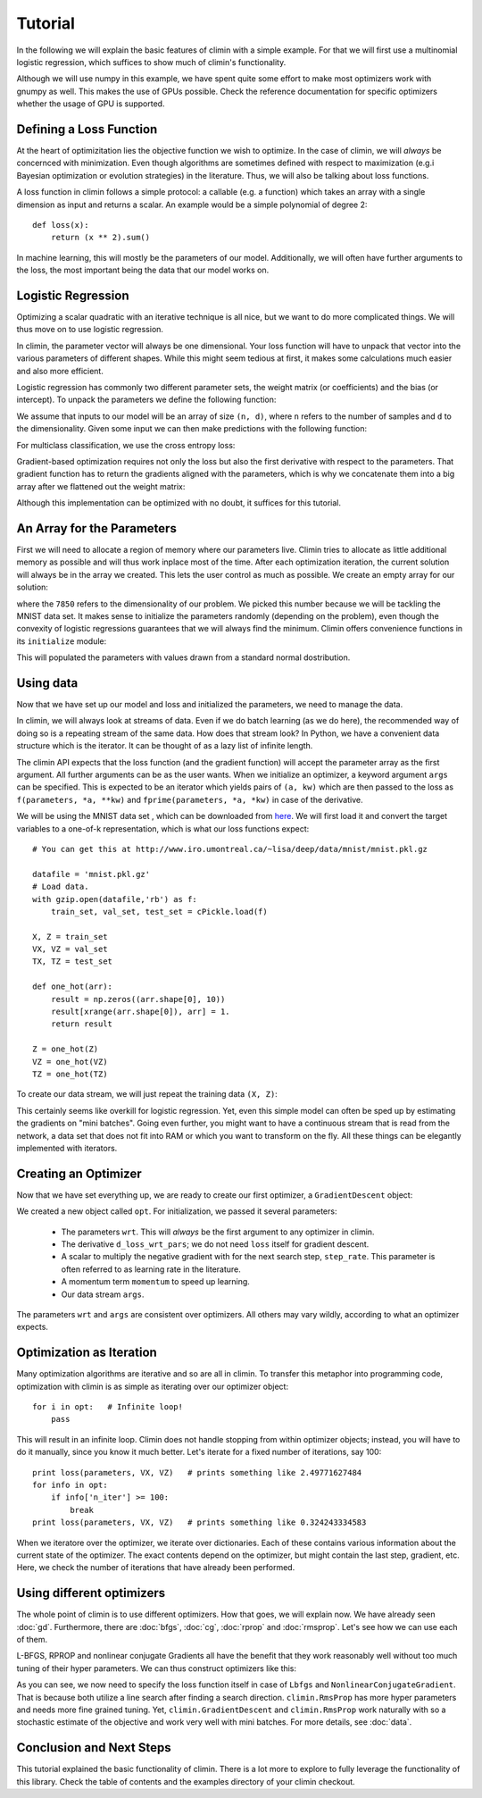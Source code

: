 Tutorial
========

In the following we will explain the basic features of climin with a simple
example. For that we will first use a multinomial logistic regression, which
suffices to show much of climin's functionality.

Although we will use numpy in this example, we have spent quite some effort to
make most optimizers work with gnumpy as well. This makes the use of GPUs
possible. Check the reference documentation for specific optimizers whether
the usage of GPU is supported.


Defining a Loss Function
------------------------

At the heart of optimizitation lies the objective function we wish to optimize.
In the case of climin, we will *always* be concernced with minimization. Even
though algorithms are sometimes defined with respect to maximization (e.g.i
Bayesian optimization or evolution strategies) in the literature. Thus, we will
also be talking about loss functions.

A loss function in climin follows a simple protocol: a callable (e.g. a
function) which takes an array with a single dimension as input and
returns a scalar. An example would be a simple polynomial of degree 2::

  def loss(x):
      return (x ** 2).sum()

In machine learning, this will mostly be the parameters of our model.
Additionally, we will often have further arguments to the loss, the most
important being the data that our model works on.


Logistic Regression
-------------------

Optimizing a scalar quadratic with an iterative technique is all nice, but
we want to do more complicated things. We will thus move on to use logistic
regression. 

In climin, the parameter vector will always be one dimensional. Your loss
function will have to unpack that vector into the various parameters of
different shapes. While this might seem tedious at first, it makes some
calculations much easier and also more efficient.

Logistic regression has commonly two different parameter sets, the
weight matrix (or coefficients) and the bias (or intercept). To unpack
the parameters we define the following function:

.. testcode:: [tutorial]

   import numpy as np

   def unpack_parameters(pars):
       w = pars[:n_inpt * n_output].reshape((n_inpt, n_output))
       b = pars[n_inpt * n_output:].reshape((1, n_output))
       return w, b

We assume that inputs to our model will be an array of size ``(n, d)``, where 
``n`` refers to the number of samples and ``d`` to the dimensionality. Given
some input we can then make predictions with the following function:

.. testcode:: [tutorial]

   def predict(parameters, inpt):
       w, b = unpack_parameters(parameters)
       before_softmax = np.dot(inpt, w) + b
       softmaxed = np.exp(before_softmax - before_softmax.max(axis=1)[:, np.newaxis])
       return softmaxed / softmaxed.sum(axis=1)[:, np.newaxis]

For multiclass classification, we use the cross entropy loss:

.. testcode:: [tutorial]

   def loss(parameters, inpt, targets):
       predictions = predict(parameters, inpt)
       loss = -np.log(predictions) * targets
       return loss.sum(axis=1).mean()

Gradient-based optimization requires not only the loss but also the
first derivative with respect to the parameters.
That gradient function has to return the gradients aligned with the parameters,
which is why we concatenate them into a big array after we flattened out the
weight matrix:

.. testcode:: [tutorial]

   def d_loss_wrt_pars(parameters, inpt, targets):
       p = predict(parameters, inpt)
       g_w = np.dot(inpt.T, p - targets) / inpt.shape[0]
       g_b = (p - targets).mean(axis=0)
       return np.concatenate([g_w.flatten(), g_b])

Although this implementation can be optimized with no doubt, it suffices for this
tutorial.


An Array for the Parameters
---------------------------

First we will need to allocate a region of memory where our parameters live.
Climin tries to allocate as little additional memory as possible and will thus 
work inplace most of the time. After each optimization iteration, the current
solution will always be in the array we created. This lets the user control as
much as possible. We create an empty array for our solution:

.. testcode:: [tutorial]

   import numpy as np
   wrt = np.empty(7850)

where the ``7850`` refers to the dimensionality of our problem. We picked this
number because we will be tackling the MNIST data set. It makes sense to
initialize the parameters randomly (depending on the problem), even though the
convexity of logistic regressions guarantees that we will always find the
minimum. Climin offers convenience functions in its ``initialize`` module:

.. testcode:: [tutorial]

   import climin.initialize
   climin.initialize.randomize_normal(wrt, 0, 1)

This will populated the parameters with values drawn from
a standard normal dostribution.


Using data
----------

Now that we have set up our model and loss and initialized the parameters,
we need to manage the data.

In climin, we will always look at streams of data. Even if we do batch
learning (as we do here), the recommended way of doing so is a repeating stream
of the same data. How does that stream look? In Python, we have a convenient
data structure which is the iterator. It can be thought of as a lazy list of
infinite length.

The climin API expects that the loss function (and the gradient function) will
accept the parameter array as the first argument. All further arguments can be
as the user wants. When we initialize an optimizer, a keyword argument ``args``
can be specified. This is expected to be an iterator which yields pairs of
``(a, kw)`` which are then passed to the loss as 
``f(parameters, *a, **kw)`` and ``fprime(parameters, *a, *kw)`` in case of the
derivative.

We will be using the MNIST data set , which can be downloaded from
`here <http://www.iro.umontreal.ca/~lisa/deep/data/mnist/mnist.pkl.gz>`_.
We will first load it and convert the target variables to a one-of-k representation,
which is what our loss functions expect::

    # You can get this at http://www.iro.umontreal.ca/~lisa/deep/data/mnist/mnist.pkl.gz

    datafile = 'mnist.pkl.gz'
    # Load data. 
    with gzip.open(datafile,'rb') as f:
        train_set, val_set, test_set = cPickle.load(f)

    X, Z = train_set
    VX, VZ = val_set
    TX, TZ = test_set

    def one_hot(arr):
        result = np.zeros((arr.shape[0], 10))
        result[xrange(arr.shape[0]), arr] = 1.
        return result

    Z = one_hot(Z)
    VZ = one_hot(VZ)
    TZ = one_hot(TZ)

.. testcode:: [tutorial]
   :hide:

   import numpy as np
   X, Z = np.empty((50000, 784)), np.empty((50000, 10))


To create our data stream, we will just repeat the training data ``(X, Z)``:

.. testcode:: [tutorial]

   import itertools
   args = itertools.repeat(([X, Z], {}))

This certainly seems like overkill for logistic regression. Yet, even this
simple model can often be sped up by estimating the gradients on "mini
batches". Going even further, you might want to have a continuous stream that
is read from the network,  a data set that does not fit into RAM or which you
want to transform on the fly. All these things can be elegantly implemented
with iterators.


Creating an Optimizer
---------------------

Now that we have set everything up, we are ready to create our first
optimizer, a ``GradientDescent`` object:

.. testcode:: [tutorial]

   import climin
   opt = climin.GradientDescent(wrt, d_loss_wrt_pars, step_rate=0.1, momentum=.95, args=args)

We created a new object called ``opt``. For initialization, we passed it
several parameters:

 - The parameters ``wrt``. This will *always* be the first argument to any
   optimizer in climin.
 - The derivative ``d_loss_wrt_pars``; we do not need ``loss`` itself for
   gradient descent.
 - A scalar to multiply the negative gradient with for the next search step,
   ``step_rate``. This parameter is often referred to as learning rate in the
   literature.
 - A momentum term ``momentum`` to speed up learning.
 - Our data stream ``args``.

The parameters ``wrt`` and ``args`` are consistent over optimizers. All others
may vary wildly, according to what an optimizer expects.


Optimization as Iteration
-------------------------

Many optimization algorithms are iterative and so are all in climin. To
transfer this metaphor into programming code, optimization with climin is as
simple as iterating over our optimizer object::

    for i in opt:   # Infinite loop!
        pass

This will result in an infinite loop. Climin does not handle stopping from
within optimizer objects; instead, you will have to do it manually, since you
know it much better. Let's iterate for a fixed number of iterations, say 100::

    print loss(parameters, VX, VZ)   # prints something like 2.49771627484
    for info in opt:
        if info['n_iter'] >= 100:
            break
    print loss(parameters, VX, VZ)   # prints something like 0.324243334583

When we iteratore over the optimizer, we iterate over dictionaries. Each
of these contains various information about the current state of the
optimizer. The exact contents depend on the optimizer, but might contain
the last step, gradient, etc. Here, we check the number of iterations that
have already been performed. 


Using different optimizers
--------------------------

The whole point of climin is to use different optimizers. How that goes, we will
explain now.
We have already seen :doc:`gd`. Furthermore, there are :doc:`bfgs`, :doc:`cg`,
:doc:`rprop` and :doc:`rmsprop`. Let's see how we can use each of them.

L-BFGS, RPROP and nonlinear conjugate Gradients all have the benefit that they
work reasonably well without too much tuning of their hyper parameters. We can
thus construct optimizers like this:

.. testcode:: [tutorial]
   
   ncg = climin.NonlinearConjugateGradient(wrt, loss, d_loss_wrt_pars, args=args)
   lbfgs = climin.Lbfgs(wrt, loss, d_loss_wrt_pars, args=args)
   rprop = climin.Rprop(wrt, d_loss_wrt_pars, args=args)
   rmsprop = climin.RmsProp(wrt, d_loss_wrt_pars, steprate=1e-4, decay=0.9, args=args)

As you can see, we now need to specify the loss function itself in case of
``Lbfgs`` and ``NonlinearConjugateGradient``. That is because both utilize a 
line search after finding a search direction.
``climin.RmsProp`` has more hyper parameters and needs more fine grained tuning.
Yet, ``climin.GradientDescent`` and ``climin.RmsProp`` work naturally with so a
stochastic estimate of the objective and work very well with mini batches. For
more details, see :doc:`data`.


Conclusion and Next Steps
-------------------------

This tutorial explained the basic functionality of climin. There is a lot
more to explore to fully leverage the functionality of this library. Check the
table of contents and the examples directory of your climin checkout.
